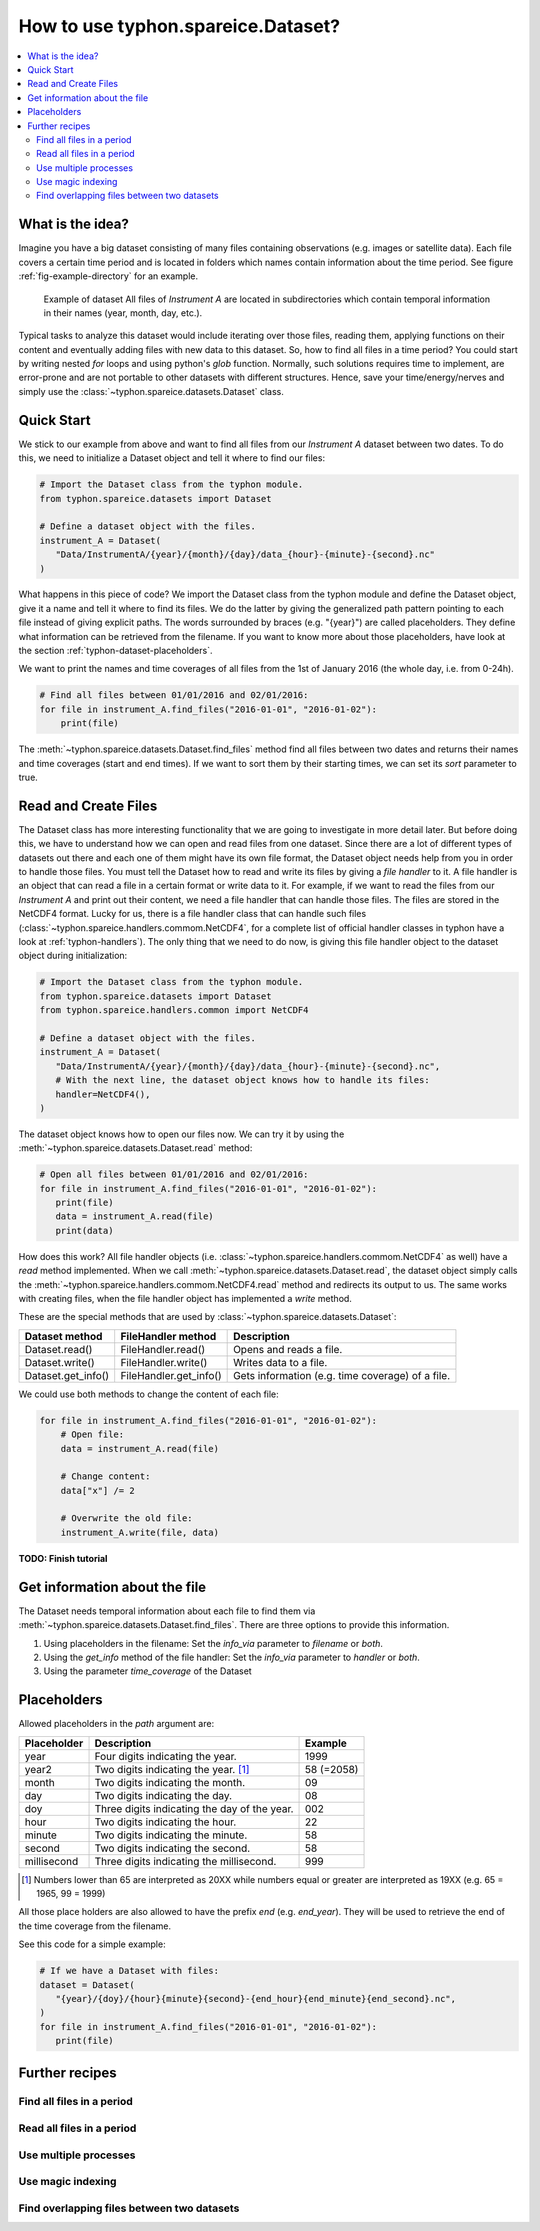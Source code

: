 How to use typhon.spareice.Dataset?
###################################

.. contents:: :local:

.. highlight:: python
   :linenothreshold: 5

What is the idea?
=================

Imagine you have a big dataset consisting of many files containing observations
(e.g. images or satellite data). Each file covers a certain time period and
is located in folders which names contain information about the time period.
See figure :ref:`fig-example-directory` for an example.

.. _fig-example-directory:

.. figure:: _figures/dataset_directory.png
   :alt: screen shot of dataset directory structure

   Example of dataset
   All files of *Instrument A* are located in subdirectories which
   contain temporal information in their names (year, month, day, etc.).

Typical tasks to analyze this dataset would include iterating over those
files, reading them, applying functions on their content and eventually
adding files with new data to this dataset. So, how to find all files in a
time period? You could start by writing nested *for* loops and using
python's *glob* function. Normally, such solutions requires time to
implement, are error-prone and are not portable to other datasets with
different structures. Hence, save your time/energy/nerves and simply use
the :class:`~typhon.spareice.datasets.Dataset` class.

Quick Start
===========

We stick to our example from above and want to find all files from our
*Instrument A* dataset between two dates. To do this, we need to initialize a
Dataset object and tell it where to find our files:

.. code-block:: python

   # Import the Dataset class from the typhon module.
   from typhon.spareice.datasets import Dataset

   # Define a dataset object with the files.
   instrument_A = Dataset(
      "Data/InstrumentA/{year}/{month}/{day}/data_{hour}-{minute}-{second}.nc"
   )

What happens in this piece of code? We import the Dataset class from the typhon
module and define the Dataset object, give it a name and tell it where
to find its files. We do the latter by giving the generalized path
pattern pointing to each file instead of giving explicit paths. The words
surrounded by braces (e.g. "{year}") are called placeholders. They define
what information can be retrieved from the filename. If you want to know
more about those placeholders, have look at the section
:ref:`typhon-dataset-placeholders`.

We want to print the names and time coverages of all files from the 1st of
January 2016 (the whole day, i.e. from 0-24h).

.. code-block:: python

    # Find all files between 01/01/2016 and 02/01/2016:
    for file in instrument_A.find_files("2016-01-01", "2016-01-02"):
        print(file)

.. code-block:: none
   :caption: Output:

   File: Data/InstrumentA/2016/01/01/data_00-00-00.nc
       Start: 2016-01-01 00:00:00
       End: 2016-01-01 00:00:00
   File: Data/InstrumentA/2016/01/01/data_06-00-00.nc
       Start: 2016-01-01 06:00:00
       End: 2016-01-01 06:00:00
   File: Data/InstrumentA/2016/01/01/data_12-00-00.nc
       Start: 2016-01-01 12:00:00
       End: 2016-01-01 12:00:00
   File: Data/InstrumentA/2016/01/01/data_18-00-00.nc
       Start: 2016-01-01 18:00:00
       End: 2016-01-01 18:00:00

The :meth:`~typhon.spareice.datasets.Dataset.find_files` method find all
files between two dates and returns their names and time coverages (start
and end times). If we want to sort them by their starting times, we can set
its *sort* parameter to true.

Read and Create Files
=====================

The Dataset class has more interesting functionality that we are going to
investigate in more detail later. But before doing this, we have to understand
how we can open and read files from one dataset. Since there are a lot of
different types of datasets out there and each one of them might have its own
file format, the Dataset object needs help from you in order to
handle those files. You must tell the Dataset how to read and write its
files by giving a *file handler* to it. A file handler is an object that
can read a file in a certain format or write data to it. For example, if we
want to read the files from our *Instrument A* and print out their content, we
need a file handler that can handle those files. The files are stored in the
NetCDF4 format. Lucky for us, there is a file handler class that can handle
such files (:class:`~typhon.spareice.handlers.commom.NetCDF4`, for a complete
list of official handler classes in typhon have a look at
:ref:`typhon-handlers`). The only thing that we need to do now, is giving this
file handler object to the dataset object during initialization:

.. code-block:: python

   # Import the Dataset class from the typhon module.
   from typhon.spareice.datasets import Dataset
   from typhon.spareice.handlers.common import NetCDF4

   # Define a dataset object with the files.
   instrument_A = Dataset(
      "Data/InstrumentA/{year}/{month}/{day}/data_{hour}-{minute}-{second}.nc",
      # With the next line, the dataset object knows how to handle its files:
      handler=NetCDF4(),
   )

The dataset object knows how to open our files now. We can try it by using the
:meth:`~typhon.spareice.datasets.Dataset.read` method:

.. code-block:: python

   # Open all files between 01/01/2016 and 02/01/2016:
   for file in instrument_A.find_files("2016-01-01", "2016-01-02"):
      print(file)
      data = instrument_A.read(file)
      print(data)

.. code-block:: none
   :caption: Output:

   File: ../../Data/InstrumentA/2016/01/01/data_00-00-00.nc
       Start: 2016-01-01 00:00:00, End: 2016-01-01 00:00:00
   <xarray.Dataset>
   Dimensions:  (dim_0: 100)
   Dimensions without coordinates: dim_0
   Data variables:
       x        (dim_0) int64 0 1 2 3 4 5 6 7 8 9 10 11 12 13 14 15 16  ...
       y        (dim_0) float64 0.0 2.5 5.0 7.5 10.0 12.5 15.0 17.5 ...
   File: ../../Data/InstrumentA/2016/01/01/data_06-00-00.nc
       Start: 2016-01-01 06:00:00, End: 2016-01-01 06:00:00
   ...

How does this work? All file handler objects (i.e.
:class:`~typhon.spareice.handlers.commom.NetCDF4` as well) have a *read* method
implemented. When we call
:meth:`~typhon.spareice.datasets.Dataset.read`, the dataset object simply calls
the :meth:`~typhon.spareice.handlers.commom.NetCDF4.read` method and redirects
its output to us. The same works with creating files, when the file handler
object has implemented a *write* method.

These are the special methods that are used by
:class:`~typhon.spareice.datasets.Dataset`:

+---------------------+-----------------------+-------------------------------+
| Dataset method      | FileHandler method    | Description                   |
+=====================+=======================+===============================+
| Dataset.read()      | FileHandler.read()    | Opens and reads a file.       |
+---------------------+-----------------------+-------------------------------+
| Dataset.write()     | FileHandler.write()   | Writes data to a file.        |
+---------------------+-----------------------+-------------------------------+
| Dataset.get_info()  | FileHandler.get_info()| Gets information (e.g. time \ |
|                     |                       | coverage) of a file.          |
+---------------------+-----------------------+-------------------------------+

We could use both methods to change the content of each file:

.. code-block:: python

   for file in instrument_A.find_files("2016-01-01", "2016-01-02"):
       # Open file:
       data = instrument_A.read(file)

       # Change content:
       data["x"] /= 2

       # Overwrite the old file:
       instrument_A.write(file, data)



**TODO: Finish tutorial**

Get information about the file
==============================

The Dataset needs temporal information about each file to find them via
:meth:`~typhon.spareice.datasets.Dataset.find_files`. There are three options
to provide this information.

1. Using placeholders in the filename: Set the `info_via` parameter to
   *filename* or *both*.
2. Using the `get_info` method of the file handler: Set the `info_via` parameter
   to *handler* or *both*.
3. Using the parameter *time_coverage* of the Dataset


.. _typhon-dataset-placeholders:

Placeholders
============

Allowed placeholders in the *path* argument are:

+-------------+------------------------------------------+------------+
| Placeholder | Description                              | Example    |
+=============+==========================================+============+
| year        | Four digits indicating the year.         | 1999       |
+-------------+------------------------------------------+------------+
| year2       | Two digits indicating the year. [1]_     | 58 (=2058) |
+-------------+------------------------------------------+------------+
| month       | Two digits indicating the month.         | 09         |
+-------------+------------------------------------------+------------+
| day         | Two digits indicating the day.           | 08         |
+-------------+------------------------------------------+------------+
| doy         | Three digits indicating the day of       | 002        |
|             | the year.                                |            |
+-------------+------------------------------------------+------------+
| hour        | Two digits indicating the hour.          | 22         |
+-------------+------------------------------------------+------------+
| minute      | Two digits indicating the minute.        | 58         |
+-------------+------------------------------------------+------------+
| second      | Two digits indicating the second.        | 58         |
+-------------+------------------------------------------+------------+
| millisecond | Three digits indicating the millisecond. | 999        |
+-------------+------------------------------------------+------------+
.. [1] Numbers lower than 65 are interpreted as 20XX while numbers
   equal or greater are interpreted as 19XX (e.g. 65 = 1965,
   99 = 1999)

All those place holders are also allowed to have the prefix *end* (e.g.
*end_year*). They will be used to retrieve the end of the time coverage from
the filename.

See this code for a simple example:

.. code-block:: python

   # If we have a Dataset with files:
   dataset = Dataset(
      "{year}/{doy}/{hour}{minute}{second}-{end_hour}{end_minute}{end_second}.nc",
   )
   for file in instrument_A.find_files("2016-01-01", "2016-01-02"):
      print(file)


.. code-block:: none
   :caption: Output:

   2016/001/000000-120000.nc
      Start: 2016-01-01 00:00:00
      End: 2016-01-01 12:00:00

   2016/001/120000-000000.nc
      Start: 2016-01-01 12:00:00
      End: 2016-01-02 00:00:00


Further recipes
===============


Find all files in a period
--------------------------




Read all files in a period
--------------------------


Use multiple processes
----------------------


Use magic indexing
------------------


Find overlapping files between two datasets
-------------------------------------------
